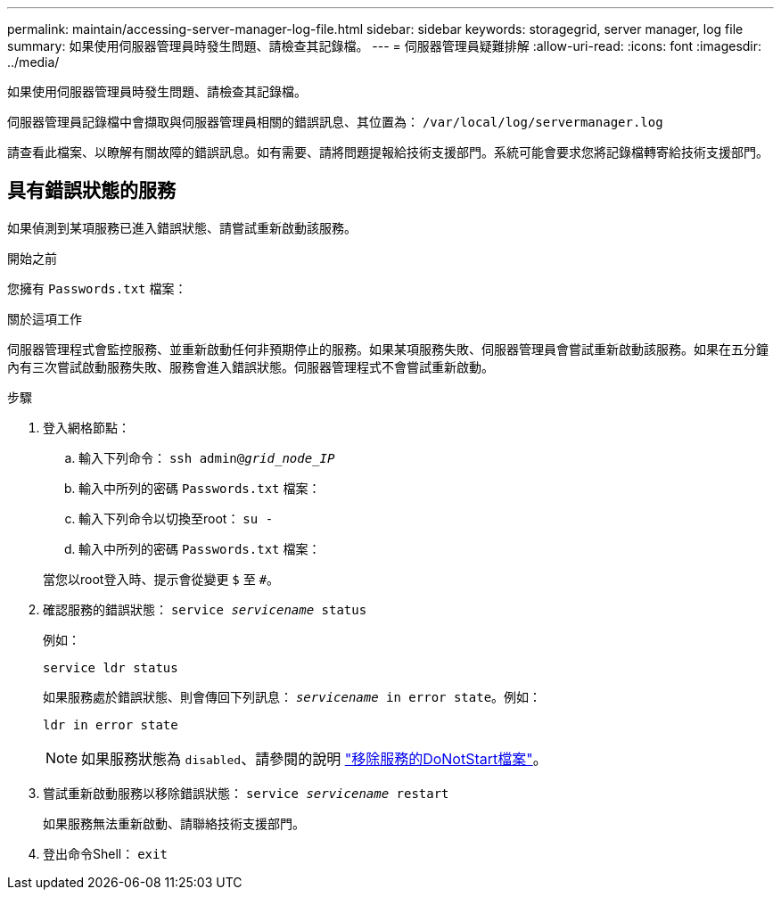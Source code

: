 ---
permalink: maintain/accessing-server-manager-log-file.html 
sidebar: sidebar 
keywords: storagegrid, server manager, log file 
summary: 如果使用伺服器管理員時發生問題、請檢查其記錄檔。 
---
= 伺服器管理員疑難排解
:allow-uri-read: 
:icons: font
:imagesdir: ../media/


[role="lead"]
如果使用伺服器管理員時發生問題、請檢查其記錄檔。

伺服器管理員記錄檔中會擷取與伺服器管理員相關的錯誤訊息、其位置為： `/var/local/log/servermanager.log`

請查看此檔案、以瞭解有關故障的錯誤訊息。如有需要、請將問題提報給技術支援部門。系統可能會要求您將記錄檔轉寄給技術支援部門。



== 具有錯誤狀態的服務

如果偵測到某項服務已進入錯誤狀態、請嘗試重新啟動該服務。

.開始之前
您擁有 `Passwords.txt` 檔案：

.關於這項工作
伺服器管理程式會監控服務、並重新啟動任何非預期停止的服務。如果某項服務失敗、伺服器管理員會嘗試重新啟動該服務。如果在五分鐘內有三次嘗試啟動服務失敗、服務會進入錯誤狀態。伺服器管理程式不會嘗試重新啟動。

.步驟
. 登入網格節點：
+
.. 輸入下列命令： `ssh admin@_grid_node_IP_`
.. 輸入中所列的密碼 `Passwords.txt` 檔案：
.. 輸入下列命令以切換至root： `su -`
.. 輸入中所列的密碼 `Passwords.txt` 檔案：


+
當您以root登入時、提示會從變更 `$` 至 `#`。

. 確認服務的錯誤狀態： `service _servicename_ status`
+
例如：

+
[listing]
----
service ldr status
----
+
如果服務處於錯誤狀態、則會傳回下列訊息： `_servicename_ in error state`。例如：

+
[listing]
----
ldr in error state
----
+

NOTE: 如果服務狀態為 `disabled`、請參閱的說明 link:using-donotstart-file.html["移除服務的DoNotStart檔案"]。

. 嘗試重新啟動服務以移除錯誤狀態： `service _servicename_ restart`
+
如果服務無法重新啟動、請聯絡技術支援部門。

. 登出命令Shell： `exit`

